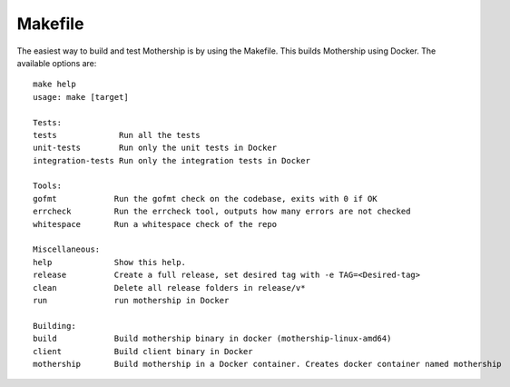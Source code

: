 Makefile
--------

The easiest way to build and test Mothership is by using the Makefile. This builds Mothership using Docker. The available options are::

    make help
    usage: make [target]

    Tests:
    tests             Run all the tests
    unit-tests        Run only the unit tests in Docker
    integration-tests Run only the integration tests in Docker

    Tools:
    gofmt            Run the gofmt check on the codebase, exits with 0 if OK
    errcheck         Run the errcheck tool, outputs how many errors are not checked
    whitespace       Run a whitespace check of the repo

    Miscellaneous:
    help             Show this help.
    release          Create a full release, set desired tag with -e TAG=<Desired-tag>
    clean            Delete all release folders in release/v*
    run              run mothership in Docker

    Building:
    build            Build mothership binary in docker (mothership-linux-amd64)
    client           Build client binary in Docker
    mothership       Build mothership in a Docker container. Creates docker container named mothership

